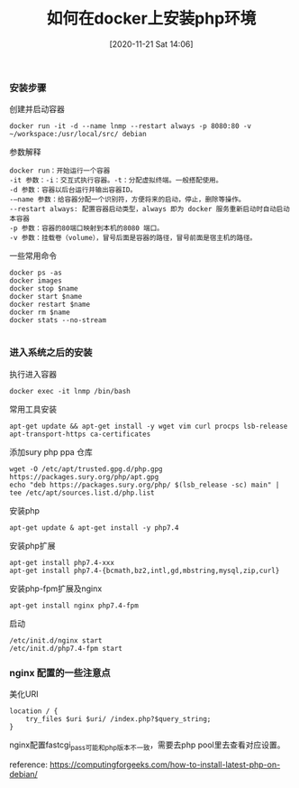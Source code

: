#+TITLE: 如何在docker上安装php环境
#+DATE: [2020-11-21 Sat 14:06]


*** 安装步骤

创建并启动容器
#+BEGIN_EXAMPLE
docker run -it -d --name lnmp --restart always -p 8080:80 -v ~/workspace:/usr/local/src/ debian
#+END_EXAMPLE

参数解释
#+BEGIN_EXAMPLE
docker run：开始运行一个容器
-it 参数：-i：交互式执行容器。-t：分配虚拟终端。一般搭配使用。
-d 参数：容器以后台运行并输出容器ID。
-–name 参数：给容器分配一个识别符，方便将来的启动，停止，删除等操作。
--restart always: 配置容器启动类型，always 即为 docker 服务重新启动时自动启动本容器
-p 参数：容器的80端口映射到本机的8080 端口。
-v 参数：挂载卷（volume），冒号后面是容器的路径，冒号前面是宿主机的路径。
#+END_EXAMPLE
一些常用命令
#+BEGIN_EXAMPLE
docker ps -as
docker images
docker stop $name
docker start $name
docker restart $name
docker rm $name
docker stats --no-stream

#+END_EXAMPLE

*** 进入系统之后的安装
执行进入容器
#+BEGIN_EXAMPLE
docker exec -it lnmp /bin/bash
#+END_EXAMPLE

常用工具安装
#+BEGIN_EXAMPLE
apt-get update && apt-get install -y wget vim curl procps lsb-release apt-transport-https ca-certificates
#+END_EXAMPLE

添加sury php ppa 仓库
#+BEGIN_EXAMPLE
wget -O /etc/apt/trusted.gpg.d/php.gpg https://packages.sury.org/php/apt.gpg
echo "deb https://packages.sury.org/php/ $(lsb_release -sc) main" | tee /etc/apt/sources.list.d/php.list
#+END_EXAMPLE

安装php
#+BEGIN_EXAMPLE
apt-get update & apt-get install -y php7.4
#+END_EXAMPLE

安装php扩展
#+BEGIN_EXAMPLE
apt-get install php7.4-xxx
apt-get install php7.4-{bcmath,bz2,intl,gd,mbstring,mysql,zip,curl}
#+END_EXAMPLE

安装php-fpm扩展及nginx
#+BEGIN_EXAMPLE
apt-get install nginx php7.4-fpm
#+END_EXAMPLE

启动
#+BEGIN_EXAMPLE
/etc/init.d/nginx start
/etc/init.d/php7.4-fpm start
#+END_EXAMPLE

*** nginx 配置的一些注意点

美化URI
#+BEGIN_EXAMPLE
location / {
    try_files $uri $uri/ /index.php?$query_string;
}
#+END_EXAMPLE

nginx配置fastcgi_pass可能和php版本不一致，需要去php pool里去查看对应设置。


reference: https://computingforgeeks.com/how-to-install-latest-php-on-debian/
